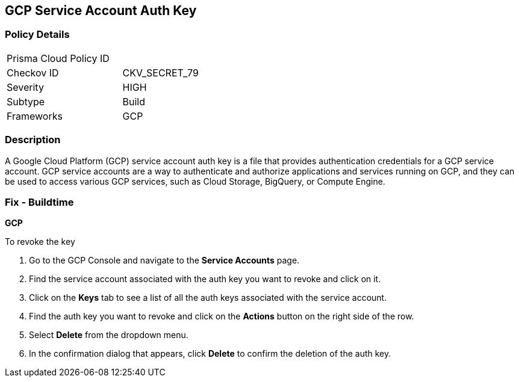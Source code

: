 == GCP Service Account Auth Key


=== Policy Details 

[width=45%]
[cols="1,1"]
|===
|Prisma Cloud Policy ID
| 

|Checkov ID
|CKV_SECRET_79

|Severity
|HIGH

|Subtype
|Build

|Frameworks
|GCP

|===



=== Description


A Google Cloud Platform (GCP) service account auth key is a file that provides authentication credentials for a GCP service account. GCP service accounts are a way to authenticate and authorize applications and services running on GCP, and they can be used to access various GCP services, such as Cloud Storage, BigQuery, or Compute Engine.

=== Fix - Buildtime


*GCP*


To revoke the key

. Go to the GCP Console and navigate to the *Service Accounts* page.
. Find the service account associated with the auth key you want to revoke and click on it.
. Click on the *Keys* tab to see a list of all the auth keys associated with the service account.
. Find the auth key you want to revoke and click on the *Actions* button on the right side of the row.
. Select *Delete* from the dropdown menu.
. In the confirmation dialog that appears, click *Delete* to confirm the deletion of the auth key.
